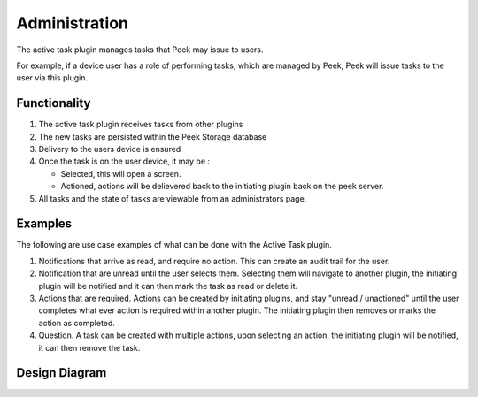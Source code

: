 ==============
Administration
==============

The active task plugin manages tasks that Peek may issue to users.

For example, if a device user has a role of performing tasks, which are managed by Peek,
Peek will issue tasks to the user via this plugin.

Functionality
-------------

#.  The active task plugin receives tasks from other plugins
#.  The new tasks are persisted within the Peek Storage database
#.  Delivery to the users device is ensured
#.  Once the task is on the user device, it may be :

    -   Selected, this will open a screen.
    -   Actioned, actions will be delievered back to the initiating plugin back on
        the peek server.

#.  All tasks and the state of tasks are viewable from an administrators page.

Examples
--------

The following are use case examples of what can be done with the Active Task plugin.

#.  Notifications that arrive as read, and require no action.
    This can create an audit trail for the user.

#.  Notification that are unread until the user selects them.
    Selecting them will navigate to another plugin, the initiating plugin will be notified
    and it can then mark the task as read or delete it.

#.  Actions that are required. Actions can be created by initiating plugins,
    and stay "unread / unactioned" until the user completes what ever action is required
    within another plugin.
    The initiating plugin then removes or marks the action as completed.

#.  Question. A task can be created with multiple actions, upon selecting an action,
    the initiating plugin will be notified, it can then remove the task.

Design Diagram
--------------

.. image:: design_diagram.png